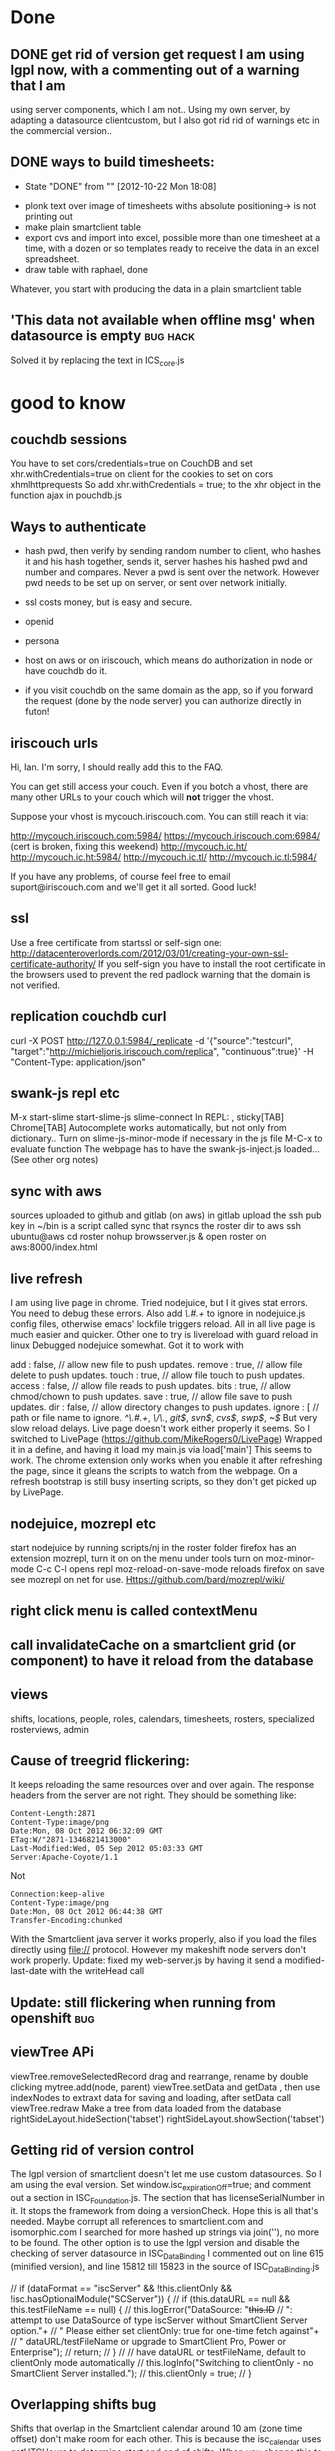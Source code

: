 * Done
** DONE get rid of version get request  I am using lgpl now, with a commenting out of a warning that I am
   using server components, which I am not.. Using my own server, by
   adapting a datasource clientcustom, but I also got rid rid of
   warnings etc in the commercial version.. 
** DONE ways to build timesheets:
   CLOSED: [2012-10-22 Mon 18:08]
   - State "DONE"       from ""           [2012-10-22 Mon 18:08]
- plonk text over image of timesheets withs absolute positioning-> is
  not printing out
- make plain smartclient table
- export cvs and import into excel, possible more than one timesheet
  at a time, with a dozen or so templates ready to receive the data in
  an excel spreadsheet.
- draw table with raphael, done
Whatever, you start with producing the data in a plain smartclient
table

**  'This data not available when offline msg' when datasource is empty :bug:hack:
   Solved it by replacing the text in ICS_core.js 
    
* good to know
** couchdb sessions
You have to set cors/credentials=true on CouchDB and set xhr.withCredentials=true
on client for the cookies to set on cors xhmlhttprequests
So add
xhr.withCredentials = true; 
to the xhr object in the function ajax in pouchdb.js
** Ways to authenticate
- hash pwd, then verify by sending random number to client, who hashes
   it and his hash together, sends it, server hashes his hashed pwd and
   number and compares. Never a pwd is sent over the network. However
   pwd needs to be set up on server, or sent  over network initially.
- ssl
  costs money, but is easy and secure.
- openid
- persona
  
- host on aws or on iriscouch, which means do authorization in node or
  have couchdb do it.
- if you visit couchdb on the same domain as the app, so if you
  forward the request (done by the node server) you can authorize directly
  in futon!  
   
  
  
** iriscouch urls
 Hi, Ian. I'm sorry, I should really add this to the FAQ. 

You can get still access your couch. Even if you botch a vhost, there are many other URLs to your couch which will *not* trigger the vhost. 

Suppose your vhost is mycouch.iriscouch.com. You can still reach it via: 

 http://mycouch.iriscouch.com:5984/ 
 https://mycouch.iriscouch.com:6984/ (cert is broken, fixing this weekend) 
 http://mycouch.ic.ht/ 
 http://mycouch.ic.ht:5984/ 
 http://mycouch.ic.tl/ 
 http://mycouch.ic.tl:5984/ 

If you have any problems, of course feel free to email
suport@iriscouch.com and we'll get it all sorted. Good luck!
** ssl
Use a free certificate from startssl or self-sign one:
http://datacenteroverlords.com/2012/03/01/creating-your-own-ssl-certificate-authority/
If you self-sign you have to install the root certificate in the
browsers used to prevent the red padlock warning that the domain is
not verified.
** replication couchdb curl 
curl -X POST http://127.0.0.1:5984/_replicate -d '{"source":"testcurl", "target":"http://michieljoris.iriscouch.com/replica", "continuous":true}' -H "Content-Type: application/json"

** swank-js repl etc
M-x
start-slime
start-slime-js
slime-connect
In REPL:
,
sticky[TAB]
Chrome[TAB]
Autocomplete works automatically, but not only from dictionary..
Turn on slime-js-minor-mode if necessary in the js file
M-C-x to evaluate function
The webpage has to have the swank-js-inject.js loaded... (See other
org notes)
** sync with aws
sources uploaded to github and gitlab (on aws)
in gitlab upload the ssh pub key
in ~/bin is a script called sync that rsyncs the roster dir to aws
ssh ubuntu@aws
cd roster
nohup browsserver.js & 
open roster on aws:8000/index.html
** live refresh
I am using live page in chrome. Tried nodejuice, but I it gives stat
errors. You need to debug these errors. Also add /\.#.+/ to ignore in
nodejuice.js config files, otherwise emacs' lockfile triggers
reload. All in all live page is much easier and quicker. Other one to
try is livereload with guard reload in linux  
Debugged nodejuice somewhat. Got it to work with

    add     : false,  // allow new file to push updates.
    remove  : true,  // allow file delete to push updates.
    touch   : true,  // allow file touch to push updates.
    access  : false, // allow file reads to push updates.
    bits    : true,  // allow chmod/chown to push updates.
    save    : true,  // allow file save to push updates.
    dir     : false,  // allow directory changes to push updates.
    ignore  : [      // path or file name to ignore.
        /^\.#.+/,
        /\/\./,
        /git$/,
        /svn$/,
        /cvs$/,
        /swp$/,
        /~$/
But very slow reload delays. Live page doesn't work either properly it
    seems.
So I switched to LivePage (https://github.com/MikeRogers0/LivePage)
Wrapped it in a define, and having it load my main.js via load['main']
This seems to work. The chrome extension only works when you enable it
    after refreshing the page, since it gleans the scripts to watch
    from the webpage. On a refresh bootstrap is still busy inserting
    scripts, so they don't get picked up by LivePage.

** nodejuice, mozrepl etc   
   start nodejuice by running scripts/nj in the roster folder
   firefox has an extension mozrepl, turn it on on the menu under
   tools
   turn on moz-minor-mode
   C-c C-l opens repl
   moz-reload-on-save-mode reloads firefox on save
   see mozrepl on net for use.
   Https://github.com/bard/mozrepl/wiki/ 
** right click menu is called contextMenu
** call invalidateCache on a smartclient grid (or component) to have it reload from the database 
** views   
shifts, locations, people, roles, calendars, timesheets, rosters,
specialized rosterviews, admin
** Cause of treegrid flickering:
   It keeps reloading the same resources over and over again. The
   response headers from the server are not right. They should be
   something like:
#+begin_src 
Content-Length:2871
Content-Type:image/png
Date:Mon, 08 Oct 2012 06:32:09 GMT
ETag:W/"2871-1346821413000"
Last-Modified:Wed, 05 Sep 2012 05:03:33 GMT
Server:Apache-Coyote/1.1
#+end_src
  Not 
#+begin_src 
Connection:keep-alive
Content-Type:image/png
Date:Mon, 08 Oct 2012 06:44:38 GMT
Transfer-Encoding:chunked
#+end_src 
 With the Smartclient java server it works properly, also if you load
 the files directly using file:// protocol. However my makeshift node
 servers don't work properly. 
Update: fixed my web-server.js by having it send a modified-last-date
 with the writeHead call 
** Update: still flickering when running from openshift			:bug:
** viewTree APi
viewTree.removeSelectedRecord
drag and rearrange, rename by double clicking
mytree.add(node, parent)
viewTree.setData and getData , then use indexNodes to extraxt data for
saving and loading, after setData call viewTree.redraw 
Make a tree from data loaded from the database
rightSideLayout.hideSection('tabset')
rightSideLayout.showSection('tabset')

** Getting rid of version control
   The lgpl version of smartclient doesn't let me use custom
   datasources. So I am using the eval version. Set
   window.isc_expirationOff=true;  
   and comment out a section in ISC_Foundation.js. The section that
   has licenseSerialNumber in it. It stops the framework from doing a
   versionCheck. Hope this is all that's needed. Maybe corrupt all
   references to smartclient.com and isomorphic.com I searched for
   more hashed up strings via join(''), no more to be found.
   The other option is to use the lgpl version and disable the
   checking of server datasource in ISC_DataBinding I commented out on
   line 615 (minified version), and line 15812 till 15823 in the
   source of ISC_DataBinding.js 

        // if (dataFormat == "iscServer" && !this.clientOnly && !isc.hasOptionalModule("SCServer")) {
        //     if (this.dataURL == null && this.testFileName == null) {
        //         this.logError("DataSource: "+this.ID+
        //                   ": attempt to use DataSource of type iscServer without SmartClient Server option."+
        //                   " Please either set clientOnly: true for one-time fetch against"+
        //                   " dataURL/testFileName or upgrade to SmartClient Pro, Power or Enterprise");
        //         return;
        //     }
        //     // have dataURL or testFileName, default to clientOnly mode automatically
        //     this.logInfo("Switching to clientOnly - no SmartClient Server installed.");
        //     this.clientOnly = true;
        // }
 
** Overlapping shifts bug
   Shifts that overlap in the Smartclient calendar around 10 am (zone
   time offset) don't make room for each other. This is because the
   isc_calendar uses getUTCHours to determine start and end of shifts.
   When you change this to getHours it works again. (around line 2028
   and 2039)_ 
   
** openshift
  app cloned into ~/temp/openshift/roster 
  cp server.js ../
  rm -IR *
  cp ../server.js ./
  cp -R ~/mysrc/javascript/roster/_attachements/* ./
  git add -A
  git add .
  git commit -m 'bla bla'
  git push origin remote
  open url:
  http://roster-michieljoris.rhcloud.com/index.html
** Setting up domains and ip ports and redirections and cnames etc
Use iptables to redirect traffic from port 80 to port 8080
Setup node-http-proxy on port 8080
Use that to redirect traffic based on domain to some internal server
and port. 

* findout
** Can you refresh a html inline thing like my ext calendar?
** A shift inherits tags from location, person and events ?
** How to use couchdb views? How to have custom queries?
   You need to change line 29 in pouchDS, and make a design doc in
  couchdb. And then have views in there that get you the info you
  want.
  Then ask for it with this line: 
  db.query( 'pouch/alldocs', function(...
  pouch being the design doc and alldocs the view
  Also change this in roster.js:
  dbname: 'http://127.0.0.1:2020/roster'
  Then depending ont the database used, you need to adapt the args
  given to query.
  Also the add needs to be checked, it doesn't set the _id of a new item?
** cygwin
   - [X] minimal size, 75MB unzipped 30MB zipped, but lots can be cut:
     such as locale, docs, utils etc
     with vim (no config files) about a 100MB, zipped up about 40MB, with vim and emacs
     280MB. zipped up 111MB
   - [ ] start from batch file in windows
   - [ ] run db and gui in windows, run sample apps in windows
   - [ ] global pil install
   - [ ] add minimal utils (vim? etc)
   - [ ] windows user independent!!!
     
    cygwin runs picolisp, but the database doesn't work... 
    and still doesn't, major problem 
     But using a one process server it might work
**  Using coffeescript or parenscript instead of javascript
  Or even picoscript?
** Events can be recurring, but tags values can also be recurring!!
** What happens in a different timezone with the dates and times?
   Are they 2 different things? 
  
   
* maybe not
** Use of different database backends:
   In other words: make a couchdb datasource, being very ambitious you
   could make a mysql or even a a mongodb datasource. 

** Context menus everywhere
** Custom tags
  custom types (simpleType) and validators
** Customized form display
  Being able to move the input components around 
   
** Open app from the filesystem
  Only with a script that starts node first. Pouchdb doesn't work
  loaded from file system.
   

* maybe
** Serve app from couchdb?
** Export data to clipboard
There is a bug in zeroclipboard that prevents the plugin from loading
in linux/chrome at least.

  
  
* Basic pluggable structure
** Types
   Data is classified according to type. They will have their specific
   fields and their editors Editing and viewing of single records So
   far I have shifts, locations, user, settings
*** uistate
   Is part of a settings object, with user linked to it. Could
   eventually be a shoppable thing. As in user could share one, or
   clone good ones.
*** user
   Fundamental, since one and one only has to be always logged in. 
    
** Views
   Interacting with collections of records
   
   
*** Datasource pagination and caching
    
** Backends
  Data can come from different backends. Sofar pouchdb and coucdb 
    
  
* Importing/exporting data  
- Printing, xlsx, couchdb
- Use a custom view to do some of this stuff
- Couchdb (selective) replicating and syncing
- Node server for Cors-Proxy to access a couchhdb See pouchdb repo 
- Printing out of data and views, like the table
- Printing of data: canvas.showPrintPreview();
  
  
* Features:
** Temporal fields
   To be implemented by the datasource. It serves the tag fields of an
   object as dependent on a date in one mode or all the values in tag
   edit mode, where the value of a tag is list of pairs of (date,value).
** Inherited fields
  Can tags have rules as value? To apply to its object and to objects
  that inherit tags of this object? 
   
** Roles and permissions
   Do you assign permissions to groups and users, and give these
   labels to people? Or assign permissions directly with a inherit
   system, where your permissions object can inherit permissions from
   a parent permissions object. Is there a difference in setup?
** Rotating queries
  The date in the filter can be set as relative to some other date 

** Recurrent shifts/events
  
* Production build
** Standalone app in chrome using manifest declaration
 update mechanism 
  Use manifest, sync it with backend, cache gives problems. Set server
  not to cache manifest etc
   Or maybe even a chrome extension?
   My browserserver doesn't give cachecontrol or expiry headers in its
  response headers. So nothing gets cached anywhere I assume. App can
  be wiped (not the data) on page chrome://appcache-internals/
  cookies with reset() and the pouch database with pouch.destroy()
  When setting the manifest with manifestR.makeManifest() and then
  loading the app from cache, it can't find certain smartclient
  resources. They are non-existant, but the appcache still wants them,
  it hangs, however normal loading doesn't miss them? 

Appcache manifest. Sync the app to a server, where everybody will load
the app from initially, and then update from it. Still need to find
out whether serving files with cache headers will be updated even when
the manifest file is reloaded and tries to reload all resources.
** Performance tuning:
- Load all javascript files and other resources efficiently.
- Minimize and gzip all resources
- Instead of filling a view with new data, without redrawing the view,
create a view for every set of data. So instant switching then, as
long as there is enough memory.   
- Lazy creation of views
- Update bootstrap to produce a single file to download.
   
** Mass data...  produce sample fake data, lots of it
 it needs to cache, load by page etc 
   
** Add testing
  
* Todo
** Public holiday setting, make an editor for it.
** control logger and what it prints out when
** Hover tips everywhere
** Drag and drop people into a shift
** Open shifteditor dialog at timesheet?
** Add extensible calendar
** Print out black and white calendar, reset the css
** Drag and Drop person and location selector
  
** Generate all shift time data and tags from just the start and endDate
So no more endTime, startTime, endTijd etc, clogging up the shift records
   
** Refactor to make types pluggable
Integrate postal.js perhaps for that?
   
** Concatenate consecutive continuing shifts, of course!!!
** Wouldn't we like to search through timesheet result numbers
   Make another type? For calculated timesheets? For entered and payed
   timesheets? Or have a separate view aggregated data for a period,
   calculate all the timesheet data and then present that data?
** How to get the data from these sheets into Multicap's system? 
How to export it? how to aggregate it? Only need the totals, make a
separate view for that? To display it and print/export it?

** Tweaking of final timesheet in Excel
Or just export it to excel, copy paste it into a timesheet and edit
that? 
Or Make a separate editor for this 

** dates and their formatter
windows has strange formatting in the calendar

** printing of monthview works only online   
  smartclient dynamically gets a print.html, doesn't work offline then
  of course.

** Update to the latest smartclient, especially for the pick columns bit
Calendar still has bug in it, can't move event to top of column. 
 Can't move shift to top of calendar!!!
   This seems to be a fault of smartclient. Barebones calendar also
   doesn't work. Using 8.3p at the moment.

** Location decides qualifiers. Make an editor for them, and use the right qualifiers when calculating sheets
  Some house have different hours 

  
** Running totals while editing shifts in the calendar
  Maybe not just the total length, but other qualifiers as well. 
** Use jspdf to bulk print timesheets and a roster
** Summary sheet and easy roster sheet
  
** Show week nr in calendar
* Bugs etc
** In datasources, set status of dsResponse properly
** clean up code and comment it  
** In table expanding of 
bottom section is not totally smooth, sometimes being full height,
I think especially when using the filter

** Saving of person in the shift event
I JSONed it, shouldn't be necessary, and it's a dirty hack.

   
** Editing shift in month view or day view doesn't update 
the shifts in weekview nor does the editor reflect the new values
refreshevents on updateevent and on viewchange
** css classes can't have odd chars in them!!!
Check the uniquenames of persons before creating css classes having
their name in them!!!

** shift doesn't always gets its color!

* Do now:
** fetch in pouchDB.js fetches all docs, no good..
line  267: using allDocs, should use a view, and pagination etc..
** Login to start shift and logout to stop
   
** Replicate to couchdbb and back
   
** Check timesheet calculations
*** checkbox for disturbed sleep
So also validate start hour to start on the half hour
   
   
** Change shift calculation for different locations
Only do that when entering the shift, not when calculating the timesheet,
so if you change the hours for a house, it won't be reflected in the
shift and timesheet, till you edit and update it. No biggie, these
hourse should change often, and now the shifts remember what the day
hours were when they were entered, but obviously proper temporal tags
are better, and then calculate all hours bases on location, person,
shift, patternsobject and time of the shift to recall historical
values for all the tags.


** Check for modified uistate when closing window and show warning dialog
** Add logo
** Store list of databases accessed/tried in cookie
   
   
* syncing
 
** install couchdb
** local.ini is in roster/app
** copy to c:\Program Files\Apache Software Foundation\CouchDB\etc\couchdb 
** setup root user (maybe in local.ini already)
** create local shift db
set security members roles 
["all-r", "all-rw", "all_houses-rw", "all_houses-r","<house_id>-r",
"<house_id>-rw"] "waterfordwest-rw"]
** on local shift house db:  
   create or modify doc to:
 _id:_design/auth
 
   function(newDoc, oldDoc, userCtx, secObj) {
    "use strict";
    var house_id = 'waterfordwest';
        
    var has_db_rw= function(userCtx, secObj) {
        // see if the user is has write permissions as specified by
        // role type-rw
        // log(userCtx);
        for(var idx = 0; idx < userCtx.roles.length; idx++) {
            var user_role = userCtx.roles[idx];
            if(user_role === "all-rw" || user_role === house_id+'-rw' || user_role === 'all_houses-rw' || user_role === '_admin') {
                return true; // role matches!
            }
        }
        return false; // default to no type admin
    };
        
    if (!has_db_rw(userCtx, secObj)) {
        throw({unauthorized: 'Only users with the ' + house_id + '-rw role assigned can update this database '+userCtx.roles.toString()});
    }
    
    if (newDoc._deleted === true) {
        // allow deletes by admins and matching users
        // without checking the other fields
        return;
    }
    
  
        
    if ((oldDoc && oldDoc.type === 'shift' && oldDoc.location !== house_id) || (newDoc.type === 'shift' && newDoc.location !== house_id) ) {
        throw({forbidden : 'location must be ' + house_id + ' for all docs of type shift'});
    }

}

set security members roles 
["all-r", "all-rw", "all_houses-rw", "all_houses-r","<house_id>-r",
"<house_id>-rw"] "waterfordwest-rw"]
** on iriscouch people security should be:
["all-r", "all-rw", "people-r", "people-rw"]
** on iriscouch locations security should be:
["all-r", "all-rw", "locations-r", "locations-rw"]
 

** setup user that is able to write to house db
** app comes down via http from a couchdb server or from a regular
server.
** app interacts with local couchdb.
** local couchdb is pwd protected, 
so _replicator and _users can not be tampered with, also _design docs
can not be updated or created.


   

** setup replications:
pull locations, people, housedb
merge locations and people with housedb
filter out _design/docs with the merging

** when signed in as guest:
   
   
* mylist
make api for setting up couch
    setting validate_doc_update
    creating database
    creating replication docs
    editing/adding users, setting roles
    getting conflicts for database

adjust login process.
use ssl to communicate with couchdb

 




